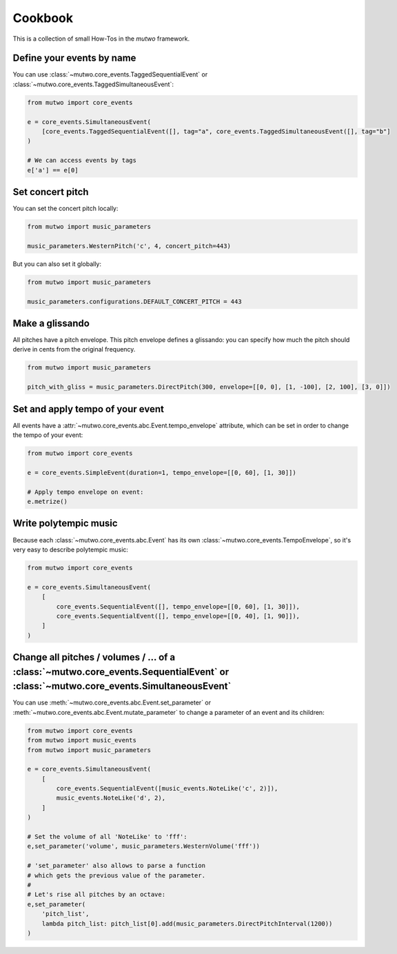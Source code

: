 Cookbook
========

This is a collection of small How-Tos in the *mutwo* framework.

Define your events by name
##########################

You can use :class:`~mutwo.core_events.TaggedSequentialEvent` or :class:`~mutwo.core_events.TaggedSimultaneousEvent`:

.. code-block:: python

   from mutwo import core_events

   e = core_events.SimultaneousEvent(
       [core_events.TaggedSequentialEvent([], tag="a", core_events.TaggedSimultaneousEvent([], tag="b"]
   )

   # We can access events by tags
   e['a'] == e[0]

Set concert pitch
#################

You can set the concert pitch locally:

.. code-block:: python

   from mutwo import music_parameters

   music_parameters.WesternPitch('c', 4, concert_pitch=443)

But you can also set it globally:

.. code-block:: python

   from mutwo import music_parameters

   music_parameters.configurations.DEFAULT_CONCERT_PITCH = 443

Make a glissando
################

All pitches have a pitch envelope.
This pitch envelope defines a glissando:
you can specify how much the pitch should derive in cents from the original frequency.

.. code-block:: python

   from mutwo import music_parameters

   pitch_with_gliss = music_parameters.DirectPitch(300, envelope=[[0, 0], [1, -100], [2, 100], [3, 0]])


Set and apply tempo of your event
#################################

All events have a :attr:`~mutwo.core_events.abc.Event.tempo_envelope` attribute, which can be set in order to change the tempo of your event:

.. code-block:: python

   from mutwo import core_events

   e = core_events.SimpleEvent(duration=1, tempo_envelope=[[0, 60], [1, 30]])

   # Apply tempo envelope on event:
   e.metrize()

Write polytempic music
######################

Because each :class:`~mutwo.core_events.abc.Event` has its own :class:`~mutwo.core_events.TempoEnvelope`, so it's very easy to describe polytempic music:

.. code-block:: python

   from mutwo import core_events

   e = core_events.SimultaneousEvent(
       [
           core_events.SequentialEvent([], tempo_envelope=[[0, 60], [1, 30]]),
           core_events.SequentialEvent([], tempo_envelope=[[0, 40], [1, 90]]),
       ]
   )


Change all pitches / volumes / ... of a :class:`~mutwo.core_events.SequentialEvent` or :class:`~mutwo.core_events.SimultaneousEvent`
####################################################################################################################################

You can use :meth:`~mutwo.core_events.abc.Event.set_parameter` or :meth:`~mutwo.core_events.abc.Event.mutate_parameter` to change a parameter of an event and its children:

.. code-block:: python

   from mutwo import core_events
   from mutwo import music_events
   from mutwo import music_parameters

   e = core_events.SimultaneousEvent(
       [
           core_events.SequentialEvent([music_events.NoteLike('c', 2)]),
           music_events.NoteLike('d', 2),
       ]
   )

   # Set the volume of all 'NoteLike' to 'fff':
   e,set_parameter('volume', music_parameters.WesternVolume('fff'))

   # 'set_parameter' also allows to parse a function
   # which gets the previous value of the parameter.
   #
   # Let's rise all pitches by an octave:
   e,set_parameter(
       'pitch_list',
       lambda pitch_list: pitch_list[0].add(music_parameters.DirectPitchInterval(1200))
   )

